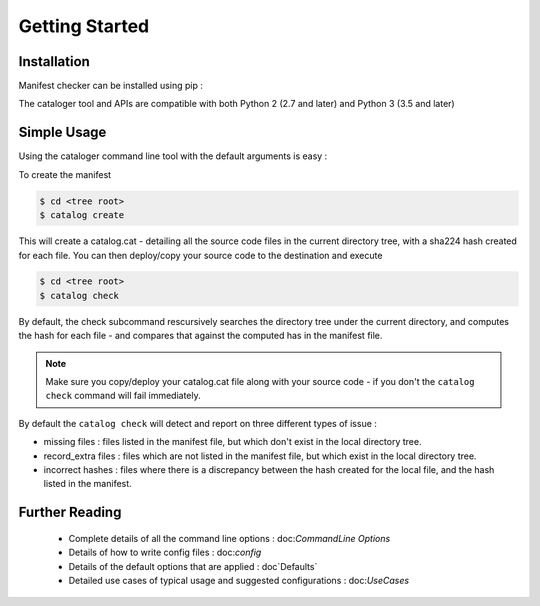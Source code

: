Getting Started
===============

Installation
------------

Manifest checker can be installed using pip :

.. code-block::bash

    pip install cataloger


The cataloger tool and APIs are compatible with both Python 2 (2.7 and later) and Python 3 (3.5 and later)

Simple Usage
------------

Using the cataloger command line tool with the default arguments is easy :

To create the manifest

.. code-block:: bash

    $ cd <tree root>
    $ catalog create

This will create a catalog.cat - detailing all the source code files in the current directory tree, with a sha224 hash created for each file. You can then deploy/copy your source code to the destination and execute

.. code-block:: bash

    $ cd <tree root>
    $ catalog check

By default, the check subcommand rescursively searches the directory tree under the current directory, and computes the hash for each file - and compares that against the computed has in the manifest file.

.. note::
    Make sure you copy/deploy your catalog.cat file along with your source code - if you don't the ``catalog check`` command will fail immediately.

By default the ``catalog check`` will detect and report on three different types of issue :

- missing files : files listed in the manifest file, but which don't exist in the local directory tree.
- record_extra files : files which are not listed in the manifest file, but which exist in the local directory tree.
- incorrect hashes : files where there is a discrepancy between the hash created for the local file, and the hash listed in the manifest.

Further Reading
---------------

 - Complete details of all the command line options : doc:`CommandLine Options`
 - Details of how to write config files : doc:`config`
 - Details of the default options that are applied : doc`Defaults`
 - Detailed use cases of typical usage and suggested configurations : doc:`UseCases`